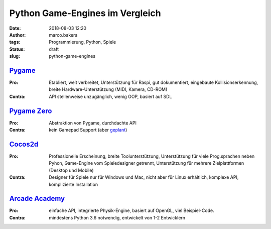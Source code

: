 Python Game-Engines im Vergleich
================================
:date: 2018-08-03 12:20
:author: marco.bakera
:tags: Programmierung, Python, Spiele
:status: draft
:slug: python-game-engines


`Pygame <http://pygame.org>`_
-----------------------------

:Pro: 
  Etabliert, weit verbreitet, Unterstützung für Raspi, gut dokumentiert,
  eingebaute Kollisionserkennung, breite Hardware-Unterstützung (MIDI, Kamera,
  CD-ROM)

:Contra: 
  API stellenweise unzugänglich, wenig OOP, basiert auf SDL

`Pygame Zero <http://pygame-zero.readthedocs.io>`_
--------------------------------------------------

:Pro: 
  Abstraktion von Pygame, durchdachte API

:Contra: 
  kein Gamepad Support (aber 
  `geplant <https://github.com/lordmauve/pgzero/issues/70>`_)


`Cocos2d <http://cocos2d-x.org>`_
----------------------------------

:Pro:
  Professionelle Erscheinung, breite Toolunterstützung, Unterstützung
  für viele Prog.sprachen neben Pyhon, Game-Engine vom Spieledesigner getrennt,
  Unterstützung für mehrere Zielplattformen (Desktop und Mobile)

:Contra: 
  Designer für Spiele nur für Windows und Mac, nicht aber für Linux erhältlich,
  komplexe API, komplizierte Installation


`Arcade Academy <http://arcade.academy/>`_
------------------------------------------

:Pro: 
  einfache API, integrierte Physik-Engine, basiert auf OpenGL, viel 
  Beispiel-Code.

:Contra: 
  mindestens Python 3.6 notwendig, entwickelt von 1-2 Entwicklern

